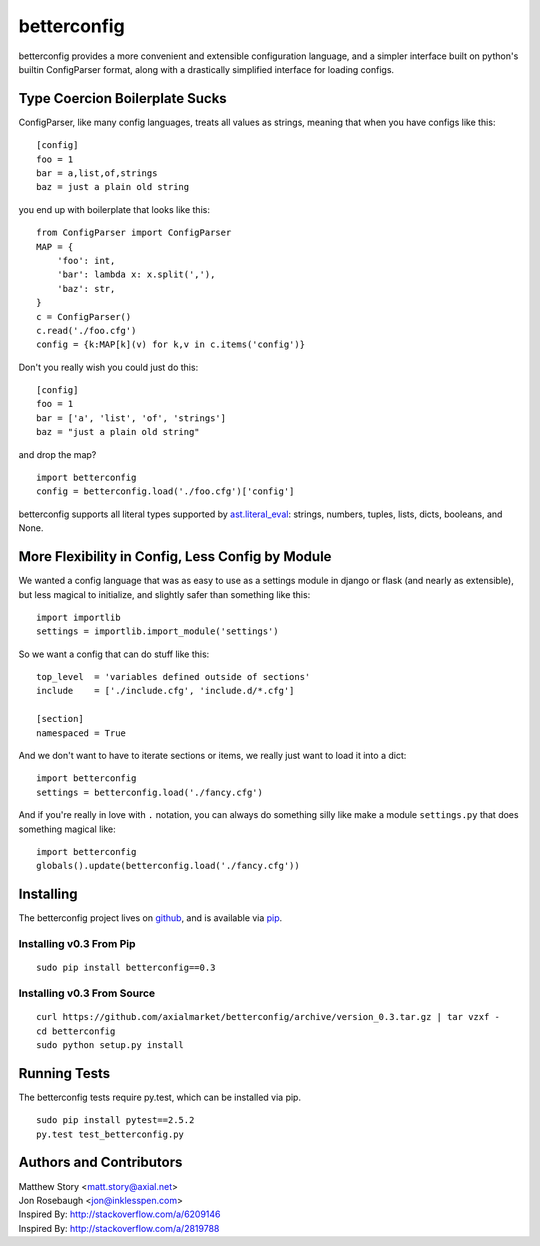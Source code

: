 ============
betterconfig
============

betterconfig provides a more convenient and extensible configuration language,
and a simpler interface built on python's builtin ConfigParser format, along
with a drastically simplified interface for loading configs.

Type Coercion Boilerplate Sucks
===============================

ConfigParser, like many config languages, treats all values as strings,
meaning that when you have configs like this:

::

    [config]
    foo = 1
    bar = a,list,of,strings
    baz = just a plain old string

you end up with boilerplate that looks like this:

::

    from ConfigParser import ConfigParser
    MAP = {
        'foo': int,
        'bar': lambda x: x.split(','),
        'baz': str,
    }
    c = ConfigParser()
    c.read('./foo.cfg')
    config = {k:MAP[k](v) for k,v in c.items('config')}

Don't you really wish you could just do this:

::

    [config]
    foo = 1
    bar = ['a', 'list', 'of', 'strings']
    baz = "just a plain old string"

and drop the map?

::

    import betterconfig
    config = betterconfig.load('./foo.cfg')['config']

betterconfig supports all literal types supported by ast.literal_eval_:
strings, numbers, tuples, lists, dicts, booleans, and None.

.. _ast.literal_eval: http://docs.python.org/2/library/ast.html#ast.literal_eval

More Flexibility in Config, Less Config by Module
=================================================

We wanted a config language that was as easy to use as a settings module in
django or flask (and nearly as extensible), but less magical to initialize,
and slightly safer than something like this:

::

    import importlib
    settings = importlib.import_module('settings')

So we want a config that can do stuff like this:

::

    top_level  = 'variables defined outside of sections'
    include    = ['./include.cfg', 'include.d/*.cfg']

    [section]
    namespaced = True

And we don't want to have to iterate sections or items, we really just want to
load it into a dict:

::

    import betterconfig
    settings = betterconfig.load('./fancy.cfg')

And if you're really in love with ``.`` notation, you can always do something
silly like make a module ``settings.py`` that does something magical like:

::

    import betterconfig
    globals().update(betterconfig.load('./fancy.cfg'))

Installing
==========

The betterconfig project lives on github_, and is available via pip_.

.. _github: https://github.com/axialmarket/betterconfig
.. _pip: https://pypi.python.org/pypi/betterconfig/0.3

Installing v0.3 From Pip
------------------------

::

    sudo pip install betterconfig==0.3

Installing v0.3 From Source
---------------------------

::

    curl https://github.com/axialmarket/betterconfig/archive/version_0.3.tar.gz | tar vzxf -
    cd betterconfig
    sudo python setup.py install

Running Tests
=============

The betterconfig tests require py.test, which can be installed via pip.

::

    sudo pip install pytest==2.5.2
    py.test test_betterconfig.py



Authors and Contributors
========================

| Matthew Story <matt.story@axial.net>
| Jon Rosebaugh <jon@inklesspen.com>
| Inspired By: http://stackoverflow.com/a/6209146
| Inspired By: http://stackoverflow.com/a/2819788
